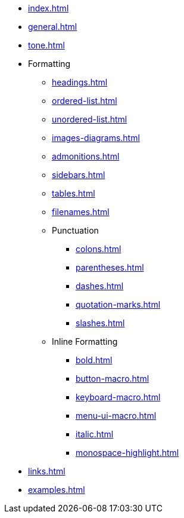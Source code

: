 * xref:index.adoc[]
* xref:general.adoc[]
* xref:tone.adoc[]
* Formatting
** xref:headings.adoc[]
** xref:ordered-list.adoc[]
** xref:unordered-list.adoc[]
** xref:images-diagrams.adoc[]
** xref:admonitions.adoc[]
** xref:sidebars.adoc[]
** xref:tables.adoc[]
** xref:filenames.adoc[]
** Punctuation
*** xref:colons.adoc[]
*** xref:parentheses.adoc[]
*** xref:dashes.adoc[]
*** xref:quotation-marks.adoc[]
*** xref:slashes.adoc[]
** Inline Formatting
*** xref:bold.adoc[]
*** xref:button-macro.adoc[]
*** xref:keyboard-macro.adoc[]
*** xref:menu-ui-macro.adoc[]
*** xref:italic.adoc[]
*** xref:monospace-highlight.adoc[]
* xref:links.adoc[]
* xref:examples.adoc[]